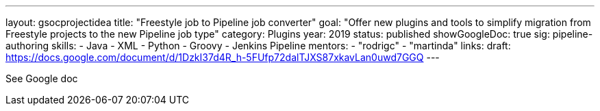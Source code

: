 ---
layout: gsocprojectidea
title: "Freestyle job to Pipeline job converter"
goal: "Offer new plugins and tools to simplify migration from Freestyle projects to the new Pipeline job type"
category: Plugins
year: 2019
status: published
showGoogleDoc: true
sig: pipeline-authoring
skills:
- Java
- XML
- Python
- Groovy
- Jenkins Pipeline
mentors:
- "rodrigc"
- "martinda"
links:
  draft: https://docs.google.com/document/d/1DzkI37d4R_h-5FUfp72dalTJXS87xkavLan0uwd7GGQ
---

See Google doc
